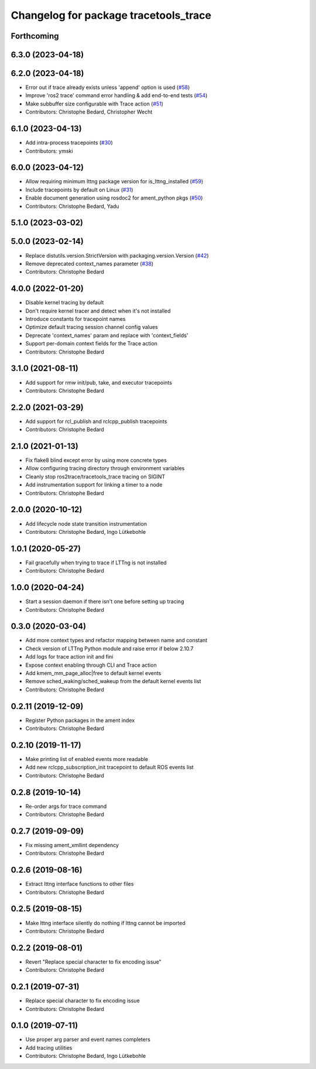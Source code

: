 ^^^^^^^^^^^^^^^^^^^^^^^^^^^^^^^^^^^^^^
Changelog for package tracetools_trace
^^^^^^^^^^^^^^^^^^^^^^^^^^^^^^^^^^^^^^

Forthcoming
-----------

6.3.0 (2023-04-18)
------------------

6.2.0 (2023-04-18)
------------------
* Error out if trace already exists unless 'append' option is used (`#58 <https://github.com/ros2/ros2_tracing/issues/58>`_)
* Improve 'ros2 trace' command error handling & add end-to-end tests (`#54 <https://github.com/ros2/ros2_tracing/issues/54>`_)
* Make subbuffer size configurable with Trace action (`#51 <https://github.com/ros2/ros2_tracing/issues/51>`_)
* Contributors: Christophe Bedard, Christopher Wecht

6.1.0 (2023-04-13)
------------------
* Add intra-process tracepoints (`#30 <https://github.com/ros2/ros2_tracing/issues/30>`_)
* Contributors: ymski

6.0.0 (2023-04-12)
------------------
* Allow requiring minimum lttng package version for is_lttng_installed (`#59 <https://github.com/ros2/ros2_tracing/issues/59>`_)
* Include tracepoints by default on Linux (`#31 <https://github.com/ros2/ros2_tracing/issues/31>`_)
* Enable document generation using rosdoc2 for ament_python pkgs (`#50 <https://github.com/ros2/ros2_tracing/issues/50>`_)
* Contributors: Christophe Bedard, Yadu

5.1.0 (2023-03-02)
------------------

5.0.0 (2023-02-14)
------------------
* Replace distutils.version.StrictVersion with packaging.version.Version (`#42 <https://github.com/ros2/ros2_tracing/issues/42>`_)
* Remove deprecated context_names parameter (`#38 <https://github.com/ros2/ros2_tracing/issues/38>`_)
* Contributors: Christophe Bedard

4.0.0 (2022-01-20)
------------------
* Disable kernel tracing by default
* Don't require kernel tracer and detect when it's not installed
* Introduce constants for tracepoint names
* Optimize default tracing session channel config values
* Deprecate 'context_names' param and replace with 'context_fields'
* Support per-domain context fields for the Trace action
* Contributors: Christophe Bedard

3.1.0 (2021-08-11)
------------------
* Add support for rmw init/pub, take, and executor tracepoints
* Contributors: Christophe Bedard

2.2.0 (2021-03-29)
------------------
* Add support for rcl_publish and rclcpp_publish tracepoints
* Contributors: Christophe Bedard

2.1.0 (2021-01-13)
------------------
* Fix flake8 blind except error by using more concrete types
* Allow configuring tracing directory through environment variables
* Cleanly stop ros2trace/tracetools_trace tracing on SIGINT
* Add instrumentation support for linking a timer to a node
* Contributors: Christophe Bedard

2.0.0 (2020-10-12)
------------------
* Add lifecycle node state transition instrumentation
* Contributors: Christophe Bedard, Ingo Lütkebohle

1.0.1 (2020-05-27)
------------------
* Fail gracefully when trying to trace if LTTng is not installed
* Contributors: Christophe Bedard

1.0.0 (2020-04-24)
------------------
* Start a session daemon if there isn't one before setting up tracing
* Contributors: Christophe Bedard

0.3.0 (2020-03-04)
------------------
* Add more context types and refactor mapping between name and constant
* Check version of LTTng Python module and raise error if below 2.10.7
* Add logs for trace action init and fini
* Expose context enabling through CLI and Trace action
* Add kmem_mm_page_alloc|free to default kernel events
* Remove sched_waking/sched_wakeup from the default kernel events list
* Contributors: Christophe Bedard

0.2.11 (2019-12-09)
-------------------
* Register Python packages in the ament index
* Contributors: Christophe Bedard

0.2.10 (2019-11-17)
-------------------
* Make printing list of enabled events more readable
* Add new rclcpp_subscription_init tracepoint to default ROS events list
* Contributors: Christophe Bedard

0.2.8 (2019-10-14)
------------------
* Re-order args for trace command
* Contributors: Christophe Bedard

0.2.7 (2019-09-09)
------------------
* Fix missing ament_xmllint dependency
* Contributors: Christophe Bedard

0.2.6 (2019-08-16)
------------------
* Extract lttng interface functions to other files
* Contributors: Christophe Bedard

0.2.5 (2019-08-15)
------------------
* Make lttng interface silently do nothing if lttng cannot be imported
* Contributors: Christophe Bedard

0.2.2 (2019-08-01)
------------------
* Revert "Replace special character to fix encoding issue"
* Contributors: Christophe Bedard

0.2.1 (2019-07-31)
------------------
* Replace special character to fix encoding issue
* Contributors: Christophe Bedard

0.1.0 (2019-07-11)
------------------
* Use proper arg parser and event names completers
* Add tracing utilities
* Contributors: Christophe Bedard, Ingo Lütkebohle
